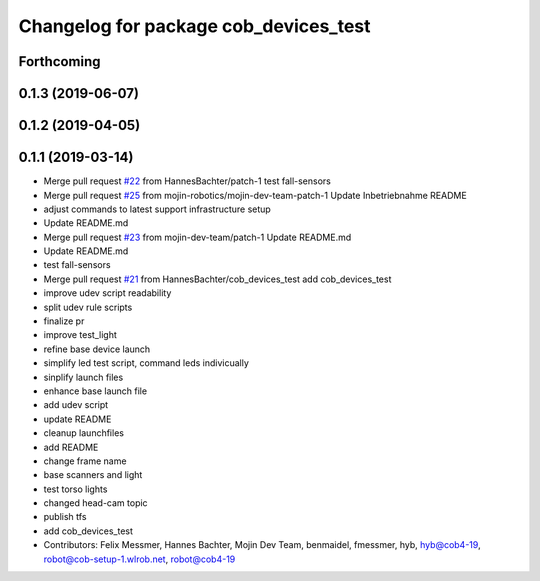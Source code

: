 ^^^^^^^^^^^^^^^^^^^^^^^^^^^^^^^^^^^^^^
Changelog for package cob_devices_test
^^^^^^^^^^^^^^^^^^^^^^^^^^^^^^^^^^^^^^

Forthcoming
-----------

0.1.3 (2019-06-07)
------------------

0.1.2 (2019-04-05)
------------------

0.1.1 (2019-03-14)
------------------
* Merge pull request `#22 <https://github.com/mojin-robotics/cob_hardware_test/issues/22>`_ from HannesBachter/patch-1
  test fall-sensors
* Merge pull request `#25 <https://github.com/mojin-robotics/cob_hardware_test/issues/25>`_ from mojin-robotics/mojin-dev-team-patch-1
  Update Inbetriebnahme README
* adjust commands to latest support infrastructure setup
* Update README.md
* Merge pull request `#23 <https://github.com/mojin-robotics/cob_hardware_test/issues/23>`_ from mojin-dev-team/patch-1
  Update README.md
* Update README.md
* test fall-sensors
* Merge pull request `#21 <https://github.com/mojin-robotics/cob_hardware_test/issues/21>`_ from HannesBachter/cob_devices_test
  add cob_devices_test
* improve udev script readability
* split udev rule scripts
* finalize pr
* improve test_light
* refine base device launch
* simplify led test script, command leds indivicually
* sinplify launch files
* enhance base launch file
* add udev script
* update README
* cleanup launchfiles
* add README
* change frame name
* base scanners and light
* test torso lights
* changed head-cam topic
* publish tfs
* add cob_devices_test
* Contributors: Felix Messmer, Hannes Bachter, Mojin Dev Team, benmaidel, fmessmer, hyb, hyb@cob4-19, robot@cob-setup-1.wlrob.net, robot@cob4-19
